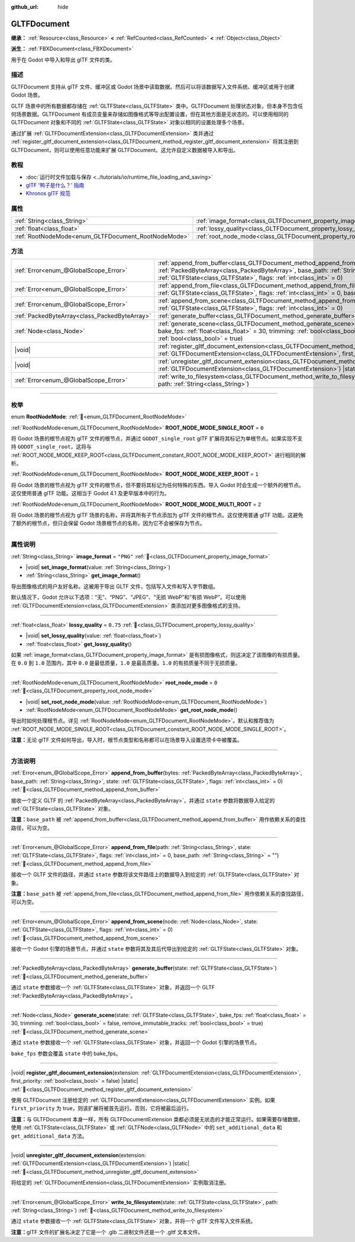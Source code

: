 :github_url: hide

.. DO NOT EDIT THIS FILE!!!
.. Generated automatically from Godot engine sources.
.. Generator: https://github.com/godotengine/godot/tree/4.3/doc/tools/make_rst.py.
.. XML source: https://github.com/godotengine/godot/tree/4.3/modules/gltf/doc_classes/GLTFDocument.xml.

.. _class_GLTFDocument:

GLTFDocument
============

**继承：** :ref:`Resource<class_Resource>` **<** :ref:`RefCounted<class_RefCounted>` **<** :ref:`Object<class_Object>`

**派生：** :ref:`FBXDocument<class_FBXDocument>`

用于在 Godot 中导入和导出 glTF 文件的类。

.. rst-class:: classref-introduction-group

描述
----

GLTFDocument 支持从 glTF 文件、缓冲区或 Godot 场景中读取数据。然后可以将该数据写入文件系统、缓冲区或用于创建 Godot 场景。

GLTF 场景中的所有数据都存储在 :ref:`GLTFState<class_GLTFState>` 类中。GLTFDocument 处理状态对象，但本身不包含任何场景数据。GLTFDocument 有成员变量来存储如图像格式等导出配置设置，但在其他方面是无状态的。可以使用相同的 GLTFDocument 对象和不同的 :ref:`GLTFState<class_GLTFState>` 对象以相同的设置处理多个场景。

通过扩展 :ref:`GLTFDocumentExtension<class_GLTFDocumentExtension>` 类并通过 :ref:`register_gltf_document_extension<class_GLTFDocument_method_register_gltf_document_extension>` 将其注册到 GLTFDocument，则可以使用任意功能来扩展 GLTFDocument。这允许自定义数据被导入和导出。

.. rst-class:: classref-introduction-group

教程
----

- :doc:`运行时文件加载与保存 <../tutorials/io/runtime_file_loading_and_saving>`

- `glTF '鸭子是什么？' 指南 <https://www.khronos.org/files/gltf20-reference-guide.pdf>`__

- `Khronos glTF 规范 <https://registry.khronos.org/glTF/>`__

.. rst-class:: classref-reftable-group

属性
----

.. table::
   :widths: auto

   +-----------------------------------------------------+-------------------------------------------------------------------+-----------+
   | :ref:`String<class_String>`                         | :ref:`image_format<class_GLTFDocument_property_image_format>`     | ``"PNG"`` |
   +-----------------------------------------------------+-------------------------------------------------------------------+-----------+
   | :ref:`float<class_float>`                           | :ref:`lossy_quality<class_GLTFDocument_property_lossy_quality>`   | ``0.75``  |
   +-----------------------------------------------------+-------------------------------------------------------------------+-----------+
   | :ref:`RootNodeMode<enum_GLTFDocument_RootNodeMode>` | :ref:`root_node_mode<class_GLTFDocument_property_root_node_mode>` | ``0``     |
   +-----------------------------------------------------+-------------------------------------------------------------------+-----------+

.. rst-class:: classref-reftable-group

方法
----

.. table::
   :widths: auto

   +-----------------------------------------------+-------------------------------------------------------------------------------------------------------------------------------------------------------------------------------------------------------------------------------------------------------------------+
   | :ref:`Error<enum_@GlobalScope_Error>`         | :ref:`append_from_buffer<class_GLTFDocument_method_append_from_buffer>`\ (\ bytes\: :ref:`PackedByteArray<class_PackedByteArray>`, base_path\: :ref:`String<class_String>`, state\: :ref:`GLTFState<class_GLTFState>`, flags\: :ref:`int<class_int>` = 0\ )       |
   +-----------------------------------------------+-------------------------------------------------------------------------------------------------------------------------------------------------------------------------------------------------------------------------------------------------------------------+
   | :ref:`Error<enum_@GlobalScope_Error>`         | :ref:`append_from_file<class_GLTFDocument_method_append_from_file>`\ (\ path\: :ref:`String<class_String>`, state\: :ref:`GLTFState<class_GLTFState>`, flags\: :ref:`int<class_int>` = 0, base_path\: :ref:`String<class_String>` = ""\ )                         |
   +-----------------------------------------------+-------------------------------------------------------------------------------------------------------------------------------------------------------------------------------------------------------------------------------------------------------------------+
   | :ref:`Error<enum_@GlobalScope_Error>`         | :ref:`append_from_scene<class_GLTFDocument_method_append_from_scene>`\ (\ node\: :ref:`Node<class_Node>`, state\: :ref:`GLTFState<class_GLTFState>`, flags\: :ref:`int<class_int>` = 0\ )                                                                         |
   +-----------------------------------------------+-------------------------------------------------------------------------------------------------------------------------------------------------------------------------------------------------------------------------------------------------------------------+
   | :ref:`PackedByteArray<class_PackedByteArray>` | :ref:`generate_buffer<class_GLTFDocument_method_generate_buffer>`\ (\ state\: :ref:`GLTFState<class_GLTFState>`\ )                                                                                                                                                |
   +-----------------------------------------------+-------------------------------------------------------------------------------------------------------------------------------------------------------------------------------------------------------------------------------------------------------------------+
   | :ref:`Node<class_Node>`                       | :ref:`generate_scene<class_GLTFDocument_method_generate_scene>`\ (\ state\: :ref:`GLTFState<class_GLTFState>`, bake_fps\: :ref:`float<class_float>` = 30, trimming\: :ref:`bool<class_bool>` = false, remove_immutable_tracks\: :ref:`bool<class_bool>` = true\ ) |
   +-----------------------------------------------+-------------------------------------------------------------------------------------------------------------------------------------------------------------------------------------------------------------------------------------------------------------------+
   | |void|                                        | :ref:`register_gltf_document_extension<class_GLTFDocument_method_register_gltf_document_extension>`\ (\ extension\: :ref:`GLTFDocumentExtension<class_GLTFDocumentExtension>`, first_priority\: :ref:`bool<class_bool>` = false\ ) |static|                       |
   +-----------------------------------------------+-------------------------------------------------------------------------------------------------------------------------------------------------------------------------------------------------------------------------------------------------------------------+
   | |void|                                        | :ref:`unregister_gltf_document_extension<class_GLTFDocument_method_unregister_gltf_document_extension>`\ (\ extension\: :ref:`GLTFDocumentExtension<class_GLTFDocumentExtension>`\ ) |static|                                                                     |
   +-----------------------------------------------+-------------------------------------------------------------------------------------------------------------------------------------------------------------------------------------------------------------------------------------------------------------------+
   | :ref:`Error<enum_@GlobalScope_Error>`         | :ref:`write_to_filesystem<class_GLTFDocument_method_write_to_filesystem>`\ (\ state\: :ref:`GLTFState<class_GLTFState>`, path\: :ref:`String<class_String>`\ )                                                                                                    |
   +-----------------------------------------------+-------------------------------------------------------------------------------------------------------------------------------------------------------------------------------------------------------------------------------------------------------------------+

.. rst-class:: classref-section-separator

----

.. rst-class:: classref-descriptions-group

枚举
----

.. _enum_GLTFDocument_RootNodeMode:

.. rst-class:: classref-enumeration

enum **RootNodeMode**: :ref:`🔗<enum_GLTFDocument_RootNodeMode>`

.. _class_GLTFDocument_constant_ROOT_NODE_MODE_SINGLE_ROOT:

.. rst-class:: classref-enumeration-constant

:ref:`RootNodeMode<enum_GLTFDocument_RootNodeMode>` **ROOT_NODE_MODE_SINGLE_ROOT** = ``0``

将 Godot 场景的根节点视为 glTF 文件的根节点，并通过 ``GODOT_single_root`` glTF 扩展将其标记为单根节点。如果实现不支持 ``GODOT_single_root``\ ，这将与 :ref:`ROOT_NODE_MODE_KEEP_ROOT<class_GLTFDocument_constant_ROOT_NODE_MODE_KEEP_ROOT>` 进行相同的解析。

.. _class_GLTFDocument_constant_ROOT_NODE_MODE_KEEP_ROOT:

.. rst-class:: classref-enumeration-constant

:ref:`RootNodeMode<enum_GLTFDocument_RootNodeMode>` **ROOT_NODE_MODE_KEEP_ROOT** = ``1``

将 Godot 场景的根节点视为 glTF 文件的根节点，但不要将其标记为任何特殊的东西。导入 Godot 时会生成一个额外的根节点。这仅使用普通 glTF 功能。这相当于 Godot 4.1 及更早版本中的行为。

.. _class_GLTFDocument_constant_ROOT_NODE_MODE_MULTI_ROOT:

.. rst-class:: classref-enumeration-constant

:ref:`RootNodeMode<enum_GLTFDocument_RootNodeMode>` **ROOT_NODE_MODE_MULTI_ROOT** = ``2``

将 Godot 场景的根节点视为 glTF 场景的名称，并将其所有子节点添加为 glTF 文件的根节点。这仅使用普通 glTF 功能。这避免了额外的根节点，但只会保留 Godot 场景根节点的名称，因为它不会被保存为节点。

.. rst-class:: classref-section-separator

----

.. rst-class:: classref-descriptions-group

属性说明
--------

.. _class_GLTFDocument_property_image_format:

.. rst-class:: classref-property

:ref:`String<class_String>` **image_format** = ``"PNG"`` :ref:`🔗<class_GLTFDocument_property_image_format>`

.. rst-class:: classref-property-setget

- |void| **set_image_format**\ (\ value\: :ref:`String<class_String>`\ )
- :ref:`String<class_String>` **get_image_format**\ (\ )

导出图像格式的用户友好名称。这被用于导出 GLTF 文件，包括写入文件和写入字节数组。

默认情况下，Godot 允许以下选项：“无”、“PNG”、“JPEG”、“无损 WebP”和“有损 WebP”。可以使用 :ref:`GLTFDocumentExtension<class_GLTFDocumentExtension>` 类添加对更多图像格式的支持。

.. rst-class:: classref-item-separator

----

.. _class_GLTFDocument_property_lossy_quality:

.. rst-class:: classref-property

:ref:`float<class_float>` **lossy_quality** = ``0.75`` :ref:`🔗<class_GLTFDocument_property_lossy_quality>`

.. rst-class:: classref-property-setget

- |void| **set_lossy_quality**\ (\ value\: :ref:`float<class_float>`\ )
- :ref:`float<class_float>` **get_lossy_quality**\ (\ )

如果 :ref:`image_format<class_GLTFDocument_property_image_format>` 是有损图像格式，则这决定了该图像的有损质量。在 ``0.0`` 到 ``1.0`` 范围内，其中 ``0.0`` 是最低质量，\ ``1.0`` 是最高质量。\ ``1.0`` 的有损质量不同于无损质量。

.. rst-class:: classref-item-separator

----

.. _class_GLTFDocument_property_root_node_mode:

.. rst-class:: classref-property

:ref:`RootNodeMode<enum_GLTFDocument_RootNodeMode>` **root_node_mode** = ``0`` :ref:`🔗<class_GLTFDocument_property_root_node_mode>`

.. rst-class:: classref-property-setget

- |void| **set_root_node_mode**\ (\ value\: :ref:`RootNodeMode<enum_GLTFDocument_RootNodeMode>`\ )
- :ref:`RootNodeMode<enum_GLTFDocument_RootNodeMode>` **get_root_node_mode**\ (\ )

导出时如何处理根节点。详见 :ref:`RootNodeMode<enum_GLTFDocument_RootNodeMode>`\ 。默认和推荐值为 :ref:`ROOT_NODE_MODE_SINGLE_ROOT<class_GLTFDocument_constant_ROOT_NODE_MODE_SINGLE_ROOT>`\ 。

\ **注意：**\ 无论 glTF 文件如何导出，导入时，根节点类型和名称都可以在场景导入设置选项卡中被覆盖。

.. rst-class:: classref-section-separator

----

.. rst-class:: classref-descriptions-group

方法说明
--------

.. _class_GLTFDocument_method_append_from_buffer:

.. rst-class:: classref-method

:ref:`Error<enum_@GlobalScope_Error>` **append_from_buffer**\ (\ bytes\: :ref:`PackedByteArray<class_PackedByteArray>`, base_path\: :ref:`String<class_String>`, state\: :ref:`GLTFState<class_GLTFState>`, flags\: :ref:`int<class_int>` = 0\ ) :ref:`🔗<class_GLTFDocument_method_append_from_buffer>`

接收一个定义 GLTF 的 :ref:`PackedByteArray<class_PackedByteArray>`\ ，并通过 ``state`` 参数将数据导入给定的 :ref:`GLTFState<class_GLTFState>` 对象。

\ **注意：**\ ``base_path`` 被 :ref:`append_from_buffer<class_GLTFDocument_method_append_from_buffer>` 用作依赖关系的查找路径，可以为空。

.. rst-class:: classref-item-separator

----

.. _class_GLTFDocument_method_append_from_file:

.. rst-class:: classref-method

:ref:`Error<enum_@GlobalScope_Error>` **append_from_file**\ (\ path\: :ref:`String<class_String>`, state\: :ref:`GLTFState<class_GLTFState>`, flags\: :ref:`int<class_int>` = 0, base_path\: :ref:`String<class_String>` = ""\ ) :ref:`🔗<class_GLTFDocument_method_append_from_file>`

接收一个 GLTF 文件的路径，并通过 ``state`` 参数将该文件路径上的数据导入到给定的 :ref:`GLTFState<class_GLTFState>` 对象。

\ **注意：**\ ``base_path`` 被 :ref:`append_from_file<class_GLTFDocument_method_append_from_file>` 用作依赖关系的查找路径，可以为空。

.. rst-class:: classref-item-separator

----

.. _class_GLTFDocument_method_append_from_scene:

.. rst-class:: classref-method

:ref:`Error<enum_@GlobalScope_Error>` **append_from_scene**\ (\ node\: :ref:`Node<class_Node>`, state\: :ref:`GLTFState<class_GLTFState>`, flags\: :ref:`int<class_int>` = 0\ ) :ref:`🔗<class_GLTFDocument_method_append_from_scene>`

接收一个 Godot 引擎的场景节点，并通过 ``state`` 参数将其及其后代导出到给定的 :ref:`GLTFState<class_GLTFState>` 对象。

.. rst-class:: classref-item-separator

----

.. _class_GLTFDocument_method_generate_buffer:

.. rst-class:: classref-method

:ref:`PackedByteArray<class_PackedByteArray>` **generate_buffer**\ (\ state\: :ref:`GLTFState<class_GLTFState>`\ ) :ref:`🔗<class_GLTFDocument_method_generate_buffer>`

通过 ``state`` 参数接收一个 :ref:`GLTFState<class_GLTFState>` 对象，并返回一个 GLTF :ref:`PackedByteArray<class_PackedByteArray>`\ 。

.. rst-class:: classref-item-separator

----

.. _class_GLTFDocument_method_generate_scene:

.. rst-class:: classref-method

:ref:`Node<class_Node>` **generate_scene**\ (\ state\: :ref:`GLTFState<class_GLTFState>`, bake_fps\: :ref:`float<class_float>` = 30, trimming\: :ref:`bool<class_bool>` = false, remove_immutable_tracks\: :ref:`bool<class_bool>` = true\ ) :ref:`🔗<class_GLTFDocument_method_generate_scene>`

通过 ``state`` 参数接收一个 :ref:`GLTFState<class_GLTFState>` 对象，并返回一个 Godot 引擎的场景节点。

\ ``bake_fps`` 参数会覆盖 ``state`` 中的 bake_fps。

.. rst-class:: classref-item-separator

----

.. _class_GLTFDocument_method_register_gltf_document_extension:

.. rst-class:: classref-method

|void| **register_gltf_document_extension**\ (\ extension\: :ref:`GLTFDocumentExtension<class_GLTFDocumentExtension>`, first_priority\: :ref:`bool<class_bool>` = false\ ) |static| :ref:`🔗<class_GLTFDocument_method_register_gltf_document_extension>`

使用 GLTFDocument 注册给定的 :ref:`GLTFDocumentExtension<class_GLTFDocumentExtension>` 实例。如果 ``first_priority`` 为 true，则该扩展将被首先运行。否则，它将被最后运行。

\ **注意：**\ 与 GLTFDocument 本身一样，所有 GLTFDocumentExtension 类都必须是无状态的才能正常运行。如果需要存储数据，使用 :ref:`GLTFState<class_GLTFState>` 或 :ref:`GLTFNode<class_GLTFNode>` 中的 ``set_additional_data`` 和 ``get_additional_data`` 方法。

.. rst-class:: classref-item-separator

----

.. _class_GLTFDocument_method_unregister_gltf_document_extension:

.. rst-class:: classref-method

|void| **unregister_gltf_document_extension**\ (\ extension\: :ref:`GLTFDocumentExtension<class_GLTFDocumentExtension>`\ ) |static| :ref:`🔗<class_GLTFDocument_method_unregister_gltf_document_extension>`

将给定的 :ref:`GLTFDocumentExtension<class_GLTFDocumentExtension>` 实例取消注册。

.. rst-class:: classref-item-separator

----

.. _class_GLTFDocument_method_write_to_filesystem:

.. rst-class:: classref-method

:ref:`Error<enum_@GlobalScope_Error>` **write_to_filesystem**\ (\ state\: :ref:`GLTFState<class_GLTFState>`, path\: :ref:`String<class_String>`\ ) :ref:`🔗<class_GLTFDocument_method_write_to_filesystem>`

通过 ``state`` 参数接收一个 :ref:`GLTFState<class_GLTFState>` 对象，并将一个 glTF 文件写入文件系统。

\ **注意：**\ glTF 文件的扩展名决定了它是一个 .glb 二进制文件还是一个 .gltf 文本文件。

.. |virtual| replace:: :abbr:`virtual (本方法通常需要用户覆盖才能生效。)`
.. |const| replace:: :abbr:`const (本方法无副作用，不会修改该实例的任何成员变量。)`
.. |vararg| replace:: :abbr:`vararg (本方法除了能接受在此处描述的参数外，还能够继续接受任意数量的参数。)`
.. |constructor| replace:: :abbr:`constructor (本方法用于构造某个类型。)`
.. |static| replace:: :abbr:`static (调用本方法无需实例，可直接使用类名进行调用。)`
.. |operator| replace:: :abbr:`operator (本方法描述的是使用本类型作为左操作数的有效运算符。)`
.. |bitfield| replace:: :abbr:`BitField (这个值是由下列位标志构成位掩码的整数。)`
.. |void| replace:: :abbr:`void (无返回值。)`
